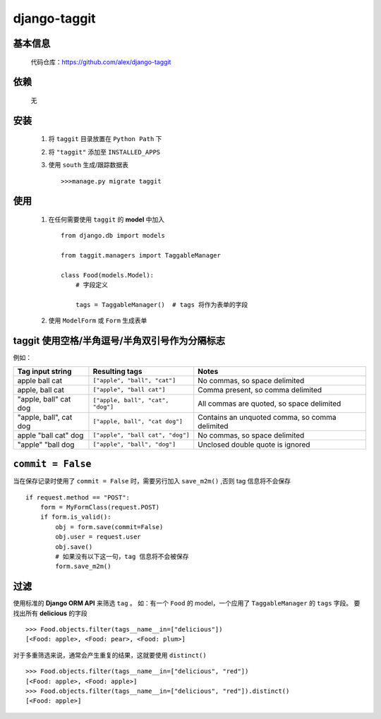 django-taggit
=============

基本信息
--------

    代码仓库：https://github.com/alex/django-taggit



依赖
----

    无

安装
----

    #. 将 ``taggit`` 目录放置在 ``Python Path`` 下
    #. 将 ``"taggit"`` 添加至 ``INSTALLED_APPS``
    #. 使用 ``south`` 生成/跟踪数据表 ::

        >>>manage.py migrate taggit

使用
----

    #. 在任何需要使用 ``taggit`` 的 **model** 中加入 ::

        from django.db import models

        from taggit.managers import TaggableManager

        class Food(models.Model):
            # 字段定义

            tags = TaggableManager()  # tags 将作为表单的字段

    #. 使用 ``ModelForm`` 或 ``Form`` 生成表单

taggit 使用空格/半角逗号/半角双引号作为分隔标志
------------------------------------------

例如：

====================== ================================= ================================================
Tag input string       Resulting tags                    Notes
====================== ================================= ================================================
apple ball cat         ``["apple", "ball", "cat"]``      No commas, so space delimited
apple, ball cat        ``["apple", "ball cat"]``         Comma present, so comma delimited
"apple, ball" cat dog  ``["apple, ball", "cat", "dog"]`` All commas are quoted, so space delimited
"apple, ball", cat dog ``["apple, ball", "cat dog"]``    Contains an unquoted comma, so comma delimited
apple "ball cat" dog   ``["apple", "ball cat", "dog"]``  No commas, so space delimited
"apple" "ball dog      ``["apple", "ball", "dog"]``      Unclosed double quote is ignored
====================== ================================= ================================================

``commit = False``
------------------

当在保存记录时使用了 ``commit = False`` 时，需要另行加入 ``save_m2m()`` ,否则 tag 信息将不会保存 ::

    if request.method == "POST":
        form = MyFormClass(request.POST)
        if form.is_valid():
            obj = form.save(commit=False)
            obj.user = request.user
            obj.save()
            # 如果没有以下这一句，tag 信息将不会被保存
            form.save_m2m()

过滤
----

使用标准的 **Django ORM API** 来筛选 ``tag`` 。
如：有一个 ``Food`` 的 model，一个应用了 ``TaggableManager`` 的 ``tags`` 字段。
要找出所有 **delicious** 的字段 ::

    >>> Food.objects.filter(tags__name__in=["delicious"])
    [<Food: apple>, <Food: pear>, <Food: plum>]

对于多重筛选来说，通常会产生重复的结果，这就要使用 ``distinct()`` ::

    >>> Food.objects.filter(tags__name__in=["delicious", "red"])
    [<Food: apple>, <Food: apple>]
    >>> Food.objects.filter(tags__name__in=["delicious", "red"]).distinct()
    [<Food: apple>]
